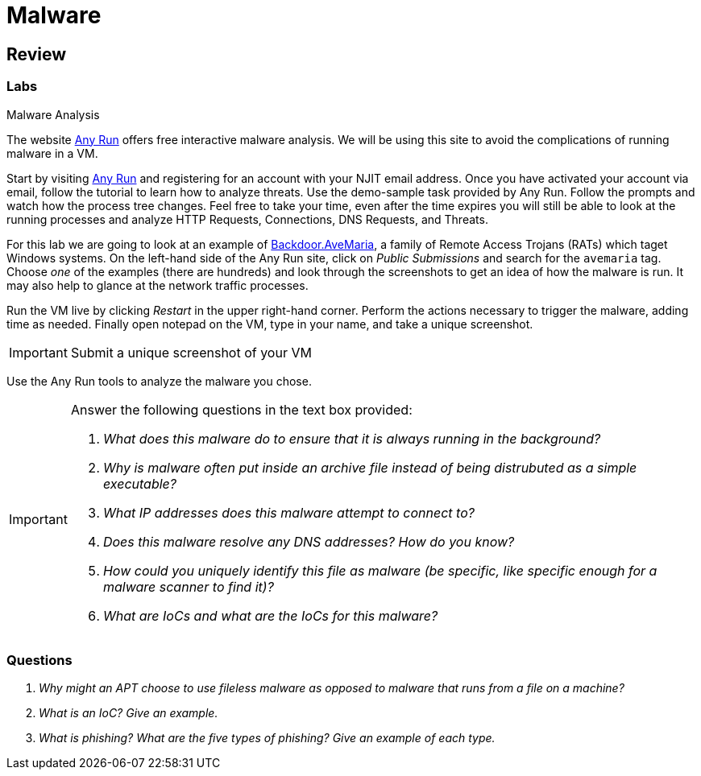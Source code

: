 = Malware

////
== Purpose

=== What is malware?

=== What does malware affect?

== Zero Days

== Ransomware

=== RYUK

== Spyware

== Agent Tesla

== Fileless Malware

=== Astaroth

== Trojan

=== Emotet

== Cryptojacking

== Rootkit

=== Sony 2005 Rootkit

== Worm

=== Stuxnet

== Botnet

=== ZeuS Malware

== RAT

== Adware

== Virus

== Potentially Unwanted Programs (PUP)

== Indicators of Compromise (IoC)

== Cyber Killchain

=== Recon

=== Weaponization

=== Delivery

=== Exploitation

=== Installation

=== Command and Control (C2C)

=== Exfiltration / Actions & Objectives

== Delivery of Malware

=== Phishing

=== SPAM

=== Dumpster Diving

=== Shoulder Surfing
////

== Review

=== Labs

.Malware Analysis
[lab]
--

The website https://any.run[Any Run] offers free interactive malware analysis.
We will be using this site to avoid the complications of running malware in a VM.

Start by visiting https://any.run[Any Run] and registering for an account with your NJIT email address.
Once you have activated your account via email, follow the tutorial to learn how to analyze threats.
Use the demo-sample task provided by Any Run.
Follow the prompts and watch how the process tree changes.
Feel free to take your time, even after the time expires you will still be able to look at the running processes and analyze HTTP Requests, Connections, DNS Requests, and Threats.

For this lab we are going to look at an example of https://blog.malwarebytes.com/detections/backdoor-avemaria/[Backdoor.AveMaria], a family of Remote Access Trojans (RATs) which taget Windows systems.
On the left-hand side of the Any Run site, click on _Public Submissions_ and search for the `avemaria` tag.
Choose _one_ of the examples (there are hundreds) and look through the screenshots to get an idea of how the malware is run.
It may also help to glance at the network traffic processes.

Run the VM live by clicking _Restart_ in the upper right-hand corner.
Perform the actions necessary to trigger the malware, adding time as needed.
Finally open notepad on the VM, type in your name, and take a unique screenshot.

[IMPORTANT.deliverable]
====
Submit a unique screenshot of your VM
====

Use the Any Run tools to analyze the malware you chose.

[IMPORTANT.deliverable]
====
Answer the following questions in the text box provided:

[qanda]
What does this malware do to ensure that it is always running in the background?::
    {empty}
Why is malware often put inside an archive file instead of being distrubuted as a simple executable?::
    {empty}
What IP addresses does this malware attempt to connect to?::
    {empty}
Does this malware resolve any DNS addresses? How do you know?::
    {empty}
How could you uniquely identify this file as malware (be specific, like specific enough for a malware scanner to find it)?::
    {empty}
What are IoCs and what are the IoCs for this malware?::
    {empty}

====
--

=== Questions

[qanda]
Why might an APT choose to use fileless malware as opposed to malware that runs from a file on a machine?::
    {empty}
What is an IoC? Give an example.::
    {empty}
What is phishing? What are the five types of phishing? Give an example of each type.::
    {empty}
